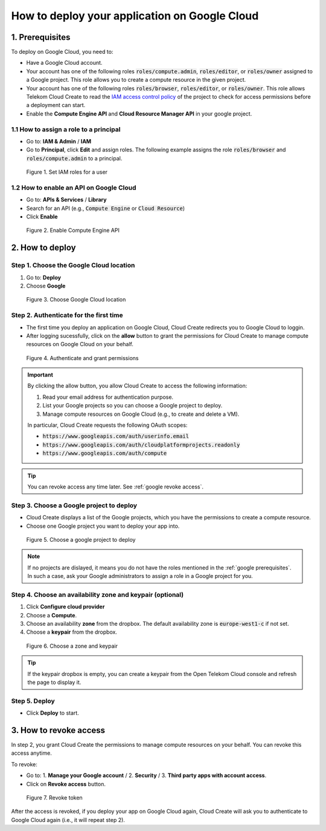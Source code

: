 .. _Google deploy:

**********************************************
How to deploy your application on Google Cloud
**********************************************

.. _google prerequisites:

1. Prerequisites
================

To deploy on Google Cloud, you need to:

* Have a Google Cloud account.
* Your account has one of the following roles :code:`roles/compute.admin`, :code:`roles/editor`, or :code:`roles/owner` assigned to a Google project. This role allows you to create a compute resource in the given project.
* Your account has one of the following roles :code:`roles/browser`, :code:`roles/editor`, or :code:`roles/owner`. This role allows Telekom  Cloud Create to read the `IAM access control policy <https://cloud.google.com/resource-manager/docs/access-control-proj>`_ of the project to check for access permissions before a deployment can start.
* Enable the **Compute Engine API** and **Cloud Resource Manager API** in your google project.

1.1 How to assign a role to a principal
---------------------------------------

* Go to: **IAM & Admin** / **IAM**
* Go to **Principal**, click **Edit** and assign roles. The following example assigns the role :code:`roles/browser` and :code:`roles/compute.admin` to a principal.

.. figure:: /_static/images/google/set-roles.png
  :width: 800

  Figure 1. Set IAM roles for a user

1.2 How to enable an API on Google Cloud
----------------------------------------

* Go to: **APIs & Services** / **Library**
* Search for an API (e.g., :code:`Compute Engine` or :code:`Cloud Resource`)
* Click **Enable**

.. figure:: /_static/images/google/enable-api.png
  :width: 800

  Figure 2. Enable Compute Engine API

2. How to deploy
================

Step 1. Choose the Google Cloud location
----------------------------------------

1. Go to: **Deploy**
2. Choose **Google**

.. figure:: /_static/images/google/deploy-step1.png
  :width: 800

  Figure 3. Choose Google Cloud location

Step 2. Authenticate for the first time
---------------------------------------

* The first time you deploy an application on Google Cloud, Cloud Create redirects you to Google Cloud to loggin.
* After logging sucessfully, click on the **allow** button to grant the permissions for Cloud Create to manage compute resources on Google Cloud on your behalf.

.. figure:: /_static/images/google/deploy-step2.png
  :width: 800

  Figure 4. Authenticate and grant permissions

.. important::

  By clicking the allow button, you allow Cloud Create to access the following information:

  1. Read your email address for authentication purpose.
  2. List your Google projects so you can choose a Google project to deploy.
  3. Manage compute resources on Google Cloud (e.g., to create and delete a VM).

  In particular, Cloud Create requests the following OAuth scopes:

  * :code:`https://www.googleapis.com/auth/userinfo.email`
  * :code:`https://www.googleapis.com/auth/cloudplatformprojects.readonly`
  * :code:`https://www.googleapis.com/auth/compute`

.. tip:: You can revoke access any time later. See :ref:`google revoke access`.

Step 3. Choose a Google project to deploy
-----------------------------------------

* Cloud Create displays a list of the Google projects, which you have the permissions to create a compute resource.
* Choose one Google project you want to deploy your app into.

.. figure:: /_static/images/google/deploy-step3.png
  :width: 800

  Figure 5. Choose a google project to deploy

.. note:: If no projects are dislayed, it means you do not have the roles mentioned in the :ref:`google prerequisites`. In such a case, ask your Google administrators to assign a role in a Google project for you.

Step 4. Choose an availability zone and keypair (optional)
----------------------------------------------------------

1. Click **Configure cloud provider**
2. Choose a **Compute**.
3. Choose an availability **zone** from the dropbox. The default availability zone is :code:`europe-west1-c` if not set.
4. Choose a **keypair** from the dropbox.

.. figure:: /_static/images/google/deploy-step4.png
  :width: 800

  Figure 6. Choose a zone and keypair

.. tip:: If the keypair dropbox is empty, you can create a keypair from the Open Telekom Cloud console and refresh the page to display it.

Step 5. Deploy
--------------

* Click **Deploy** to start.

.. _google revoke access:

3. How to revoke access
=======================

In step 2, you grant Cloud Create the permissions to manage compute resources on your behalf. You can revoke this access anytime.

To revoke:

* Go to: 1. **Manage your Google account** / 2. **Security** / 3. **Third party apps with account access**.
* Click on **Revoke access** button.

.. figure:: /_static/images/google/deploy-revoke.png
  :width: 800

  Figure 7. Revoke token

After the access is revoked, if you deploy your app on Google Cloud again, Cloud Create will ask you to authenticate to Google Cloud again (i.e., it will repeat step 2).